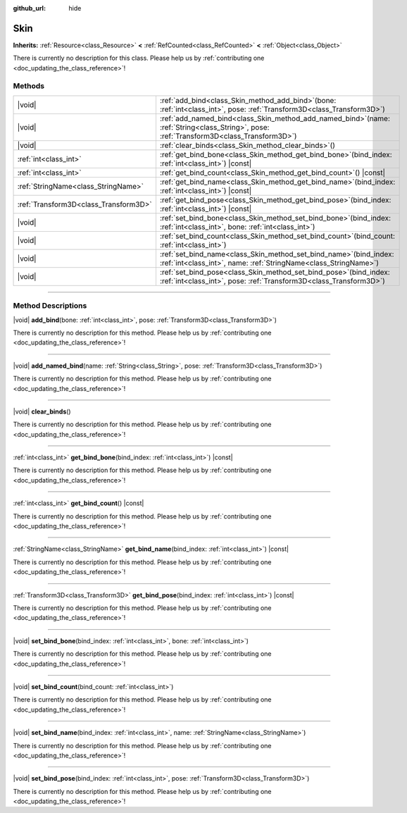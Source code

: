 :github_url: hide

.. DO NOT EDIT THIS FILE!!!
.. Generated automatically from Godot engine sources.
.. Generator: https://github.com/godotengine/godot/tree/master/doc/tools/make_rst.py.
.. XML source: https://github.com/godotengine/godot/tree/master/doc/classes/Skin.xml.

.. _class_Skin:

Skin
====

**Inherits:** :ref:`Resource<class_Resource>` **<** :ref:`RefCounted<class_RefCounted>` **<** :ref:`Object<class_Object>`

.. container:: contribute

	There is currently no description for this class. Please help us by :ref:`contributing one <doc_updating_the_class_reference>`!

.. rst-class:: classref-reftable-group

Methods
-------

.. table::
   :widths: auto

   +---------------------------------------+-------------------------------------------------------------------------------------------------------------------------------------------------+
   | |void|                                | :ref:`add_bind<class_Skin_method_add_bind>`\ (\ bone\: :ref:`int<class_int>`, pose\: :ref:`Transform3D<class_Transform3D>`\ )                   |
   +---------------------------------------+-------------------------------------------------------------------------------------------------------------------------------------------------+
   | |void|                                | :ref:`add_named_bind<class_Skin_method_add_named_bind>`\ (\ name\: :ref:`String<class_String>`, pose\: :ref:`Transform3D<class_Transform3D>`\ ) |
   +---------------------------------------+-------------------------------------------------------------------------------------------------------------------------------------------------+
   | |void|                                | :ref:`clear_binds<class_Skin_method_clear_binds>`\ (\ )                                                                                         |
   +---------------------------------------+-------------------------------------------------------------------------------------------------------------------------------------------------+
   | :ref:`int<class_int>`                 | :ref:`get_bind_bone<class_Skin_method_get_bind_bone>`\ (\ bind_index\: :ref:`int<class_int>`\ ) |const|                                         |
   +---------------------------------------+-------------------------------------------------------------------------------------------------------------------------------------------------+
   | :ref:`int<class_int>`                 | :ref:`get_bind_count<class_Skin_method_get_bind_count>`\ (\ ) |const|                                                                           |
   +---------------------------------------+-------------------------------------------------------------------------------------------------------------------------------------------------+
   | :ref:`StringName<class_StringName>`   | :ref:`get_bind_name<class_Skin_method_get_bind_name>`\ (\ bind_index\: :ref:`int<class_int>`\ ) |const|                                         |
   +---------------------------------------+-------------------------------------------------------------------------------------------------------------------------------------------------+
   | :ref:`Transform3D<class_Transform3D>` | :ref:`get_bind_pose<class_Skin_method_get_bind_pose>`\ (\ bind_index\: :ref:`int<class_int>`\ ) |const|                                         |
   +---------------------------------------+-------------------------------------------------------------------------------------------------------------------------------------------------+
   | |void|                                | :ref:`set_bind_bone<class_Skin_method_set_bind_bone>`\ (\ bind_index\: :ref:`int<class_int>`, bone\: :ref:`int<class_int>`\ )                   |
   +---------------------------------------+-------------------------------------------------------------------------------------------------------------------------------------------------+
   | |void|                                | :ref:`set_bind_count<class_Skin_method_set_bind_count>`\ (\ bind_count\: :ref:`int<class_int>`\ )                                               |
   +---------------------------------------+-------------------------------------------------------------------------------------------------------------------------------------------------+
   | |void|                                | :ref:`set_bind_name<class_Skin_method_set_bind_name>`\ (\ bind_index\: :ref:`int<class_int>`, name\: :ref:`StringName<class_StringName>`\ )     |
   +---------------------------------------+-------------------------------------------------------------------------------------------------------------------------------------------------+
   | |void|                                | :ref:`set_bind_pose<class_Skin_method_set_bind_pose>`\ (\ bind_index\: :ref:`int<class_int>`, pose\: :ref:`Transform3D<class_Transform3D>`\ )   |
   +---------------------------------------+-------------------------------------------------------------------------------------------------------------------------------------------------+

.. rst-class:: classref-section-separator

----

.. rst-class:: classref-descriptions-group

Method Descriptions
-------------------

.. _class_Skin_method_add_bind:

.. rst-class:: classref-method

|void| **add_bind**\ (\ bone\: :ref:`int<class_int>`, pose\: :ref:`Transform3D<class_Transform3D>`\ )

.. container:: contribute

	There is currently no description for this method. Please help us by :ref:`contributing one <doc_updating_the_class_reference>`!

.. rst-class:: classref-item-separator

----

.. _class_Skin_method_add_named_bind:

.. rst-class:: classref-method

|void| **add_named_bind**\ (\ name\: :ref:`String<class_String>`, pose\: :ref:`Transform3D<class_Transform3D>`\ )

.. container:: contribute

	There is currently no description for this method. Please help us by :ref:`contributing one <doc_updating_the_class_reference>`!

.. rst-class:: classref-item-separator

----

.. _class_Skin_method_clear_binds:

.. rst-class:: classref-method

|void| **clear_binds**\ (\ )

.. container:: contribute

	There is currently no description for this method. Please help us by :ref:`contributing one <doc_updating_the_class_reference>`!

.. rst-class:: classref-item-separator

----

.. _class_Skin_method_get_bind_bone:

.. rst-class:: classref-method

:ref:`int<class_int>` **get_bind_bone**\ (\ bind_index\: :ref:`int<class_int>`\ ) |const|

.. container:: contribute

	There is currently no description for this method. Please help us by :ref:`contributing one <doc_updating_the_class_reference>`!

.. rst-class:: classref-item-separator

----

.. _class_Skin_method_get_bind_count:

.. rst-class:: classref-method

:ref:`int<class_int>` **get_bind_count**\ (\ ) |const|

.. container:: contribute

	There is currently no description for this method. Please help us by :ref:`contributing one <doc_updating_the_class_reference>`!

.. rst-class:: classref-item-separator

----

.. _class_Skin_method_get_bind_name:

.. rst-class:: classref-method

:ref:`StringName<class_StringName>` **get_bind_name**\ (\ bind_index\: :ref:`int<class_int>`\ ) |const|

.. container:: contribute

	There is currently no description for this method. Please help us by :ref:`contributing one <doc_updating_the_class_reference>`!

.. rst-class:: classref-item-separator

----

.. _class_Skin_method_get_bind_pose:

.. rst-class:: classref-method

:ref:`Transform3D<class_Transform3D>` **get_bind_pose**\ (\ bind_index\: :ref:`int<class_int>`\ ) |const|

.. container:: contribute

	There is currently no description for this method. Please help us by :ref:`contributing one <doc_updating_the_class_reference>`!

.. rst-class:: classref-item-separator

----

.. _class_Skin_method_set_bind_bone:

.. rst-class:: classref-method

|void| **set_bind_bone**\ (\ bind_index\: :ref:`int<class_int>`, bone\: :ref:`int<class_int>`\ )

.. container:: contribute

	There is currently no description for this method. Please help us by :ref:`contributing one <doc_updating_the_class_reference>`!

.. rst-class:: classref-item-separator

----

.. _class_Skin_method_set_bind_count:

.. rst-class:: classref-method

|void| **set_bind_count**\ (\ bind_count\: :ref:`int<class_int>`\ )

.. container:: contribute

	There is currently no description for this method. Please help us by :ref:`contributing one <doc_updating_the_class_reference>`!

.. rst-class:: classref-item-separator

----

.. _class_Skin_method_set_bind_name:

.. rst-class:: classref-method

|void| **set_bind_name**\ (\ bind_index\: :ref:`int<class_int>`, name\: :ref:`StringName<class_StringName>`\ )

.. container:: contribute

	There is currently no description for this method. Please help us by :ref:`contributing one <doc_updating_the_class_reference>`!

.. rst-class:: classref-item-separator

----

.. _class_Skin_method_set_bind_pose:

.. rst-class:: classref-method

|void| **set_bind_pose**\ (\ bind_index\: :ref:`int<class_int>`, pose\: :ref:`Transform3D<class_Transform3D>`\ )

.. container:: contribute

	There is currently no description for this method. Please help us by :ref:`contributing one <doc_updating_the_class_reference>`!

.. |virtual| replace:: :abbr:`virtual (This method should typically be overridden by the user to have any effect.)`
.. |const| replace:: :abbr:`const (This method has no side effects. It doesn't modify any of the instance's member variables.)`
.. |vararg| replace:: :abbr:`vararg (This method accepts any number of arguments after the ones described here.)`
.. |constructor| replace:: :abbr:`constructor (This method is used to construct a type.)`
.. |static| replace:: :abbr:`static (This method doesn't need an instance to be called, so it can be called directly using the class name.)`
.. |operator| replace:: :abbr:`operator (This method describes a valid operator to use with this type as left-hand operand.)`
.. |bitfield| replace:: :abbr:`BitField (This value is an integer composed as a bitmask of the following flags.)`
.. |void| replace:: :abbr:`void (No return value.)`
